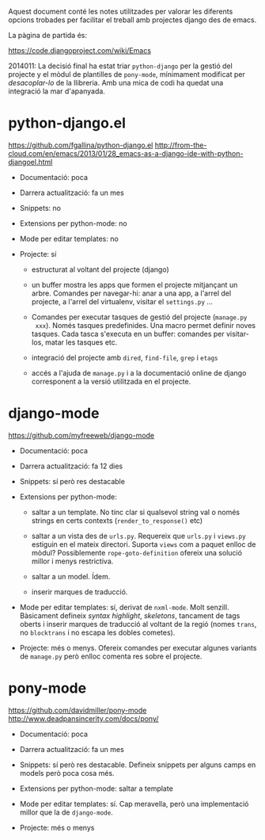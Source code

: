 Aquest document conté les notes utilitzades per valorar les diferents
opcions trobades per facilitar el treball amb projectes django des de
emacs.

La pàgina de partida és:

https://code.djangoproject.com/wiki/Emacs

2014011: La decisió final ha estat triar ~python-django~ per la gestió
del projecte y el mòdul de plantilles de ~pony-mode~, mínimament
modificat per /desacoplar-lo/ de la llibreria. Amb una mica de codi ha
quedat una integració la mar d'apanyada.

* python-django.el

https://github.com/fgallina/python-django.el
http://from-the-cloud.com/en/emacs/2013/01/28_emacs-as-a-django-ide-with-python-djangoel.html

 * Documentació: poca

 * Darrera actualització: fa un mes

 * Snippets: no

 * Extensions per python-mode: no

 * Mode per editar templates: no

 * Projecte: sí

   - estructurat al voltant del projecte (django)

   - un buffer mostra les apps que formen el projecte mitjançant un
     arbre. Comandes per navegar-hi: anar a una app, a l'arrel del
     projecte, a l'arrel del virtualenv, visitar el ~settings.py~ ...

   - Comandes per executar tasques de gestió del projecte (~manage.py
     xxx~). Només tasques predefinides. Una macro permet definir noves
     tasques. Cada tasca s'executa en un buffer: comandes per
     visitar-los, matar les tasques etc.

   - integració del projecte amb ~dired~, ~find-file~, ~grep~ i
     ~etags~

   - accés a l'ajuda de ~manage.py~ i a la documentació online de
     django corresponent a la versió utilitzada en el projecte.


* django-mode

https://github.com/myfreeweb/django-mode

 * Documentació: poca

 * Darrera actualització: fa 12 dies

 * Snippets: sí però res destacable

 * Extensions per python-mode:

   - saltar a un template. No tinc clar si qualsevol string val o
     només strings en certs contexts (~render_to_response()~ etc)

   - saltar a un vista des de ~urls.py~. Requereix que ~urls.py~ i
     ~views.py~ estiguin en el mateix directori. Suporta ~views~ com a
     paquet enlloc de mòdul? Possiblemente ~rope-goto-definition~
     ofereix una solució millor i menys restrictiva.

   - saltar a un model. Ídem.

   - inserir marques de traducció.

 * Mode per editar templates: sí, derivat de ~nxml-mode~. Molt
   senzill. Bàsicament defineix /syntax highlight/, /skeletons/,
   tancament de tags oberts i inserir marques de traducció al voltant
   de la regió (nomes ~trans~, no ~blocktrans~ i no escapa les dobles
   cometes).

 * Projecte: més o menys. Ofereix comandes per executar algunes
   variants de ~manage.py~ però enlloc comenta res sobre el projecte.


* pony-mode

https://github.com/davidmiller/pony-mode
http://www.deadpansincerity.com/docs/pony/

 * Documentació: poca

 * Darrera actualització: fa un mes

 * Snippets: sí però res destacable. Defineix snippets per alguns
   camps en models però poca cosa més.

 * Extensions per python-mode: saltar a template

 * Mode per editar templates: sí. Cap meravella, però una
   implementació millor que la de ~django-mode~.

 * Projecte: més o menys
